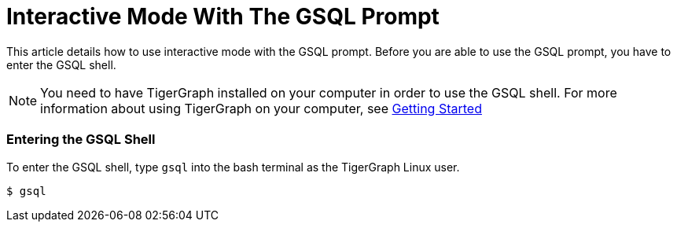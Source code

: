 = Interactive Mode With The GSQL Prompt

This article details how to use interactive mode with the GSQL prompt.
Before you are able to use the GSQL prompt, you have to enter the GSQL shell.

[NOTE]
====
You need to have TigerGraph installed on your computer in order to use the GSQL shell.
For more information about using TigerGraph on your computer, see xref:tigergraph-server:getting-started:index.adoc[Getting Started]
====

=== Entering the GSQL Shell

To enter the GSQL shell, type `gsql` into the bash terminal as the TigerGraph Linux user.

[source, console]
----
$ gsql
----




